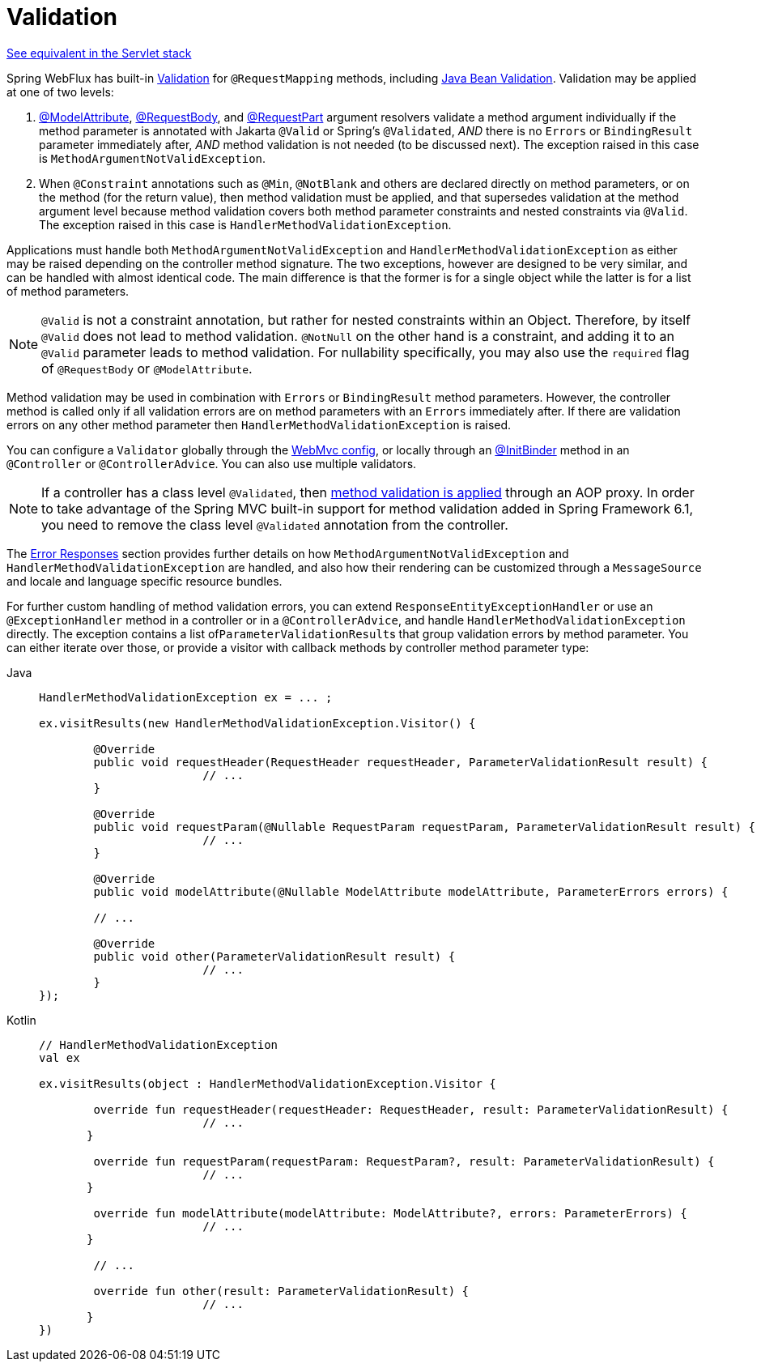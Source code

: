 [[mvc-ann-validation]]
= Validation

[.small]#xref:web/webmvc/mvc-controller/ann-validation.adoc[See equivalent in the Servlet stack]#

Spring WebFlux has built-in xref:core/validation/validator.adoc[Validation] for
`@RequestMapping` methods, including xref:core/validation/beanvalidation.adoc[Java Bean Validation].
Validation may be applied at one of two levels:

1. xref:web/webflux/controller/ann-methods/modelattrib-method-args.adoc[@ModelAttribute],
xref:web/webflux/controller/ann-methods/requestbody.adoc[@RequestBody], and
xref:web/webflux/controller/ann-methods/multipart-forms.adoc[@RequestPart] argument
resolvers validate a method argument individually if the method parameter is annotated
with Jakarta `@Valid` or Spring's `@Validated`, _AND_ there is no `Errors` or
`BindingResult` parameter immediately after, _AND_ method validation is not needed (to be
discussed next). The exception raised in this case is `MethodArgumentNotValidException`.

2. When `@Constraint` annotations such as `@Min`, `@NotBlank` and others are declared
directly on method parameters, or on the method (for the return value), then method
validation must be applied, and that supersedes validation at the method argument level
because method validation covers both method parameter constraints and nested constraints
via `@Valid`. The exception raised in this case is `HandlerMethodValidationException`.

Applications must handle both `MethodArgumentNotValidException` and
`HandlerMethodValidationException` as either may be raised depending on the controller
method signature. The two exceptions, however are designed to be very similar, and can be
handled with almost identical code. The main difference is that the former is for a single
object while the latter is for a list of method parameters.

NOTE: `@Valid` is not a constraint annotation, but rather for nested constraints within
an Object. Therefore, by itself `@Valid` does not lead to method validation. `@NotNull`
on the other hand is a constraint, and adding it to an `@Valid` parameter leads to method
validation. For nullability specifically, you may also use the `required` flag of
`@RequestBody` or `@ModelAttribute`.

Method validation may be used in combination with `Errors` or `BindingResult` method
parameters. However, the controller method is called only if all validation errors are on
method parameters with an `Errors` immediately after. If there are validation errors on
any other method parameter then `HandlerMethodValidationException` is raised.

You can configure a `Validator` globally through the
xref:web/webflux/config.adoc#webflux-config-validation[WebMvc config], or locally
through an xref:web/webflux/controller/ann-initbinder.adoc[@InitBinder] method in an
`@Controller` or `@ControllerAdvice`. You can also use multiple validators.

NOTE: If a controller has a class level `@Validated`, then
xref:core/validation/beanvalidation.adoc#validation-beanvalidation-spring-method[method validation is applied]
through an AOP proxy. In order to take advantage of the Spring MVC built-in support for
method validation added in Spring Framework 6.1, you need to remove the class level
`@Validated` annotation from the controller.

The xref:web/webmvc/mvc-ann-rest-exceptions.adoc[Error Responses] section provides further
details on how `MethodArgumentNotValidException` and `HandlerMethodValidationException`
are handled, and also how their rendering can be customized through a `MessageSource` and
locale and language specific resource bundles.

For further custom handling of method validation errors, you can extend
`ResponseEntityExceptionHandler` or use an `@ExceptionHandler` method in a controller
or in a `@ControllerAdvice`, and handle `HandlerMethodValidationException` directly.
The exception contains a list of``ParameterValidationResult``s that group validation errors
by method parameter. You can either iterate over those, or provide a visitor with callback
methods by controller method parameter type:

[tabs]
======
Java::
+
[source,java,indent=0,subs="verbatim,quotes",role="primary"]
----
	HandlerMethodValidationException ex = ... ;

	ex.visitResults(new HandlerMethodValidationException.Visitor() {

		@Override
		public void requestHeader(RequestHeader requestHeader, ParameterValidationResult result) {
				// ...
		}

		@Override
		public void requestParam(@Nullable RequestParam requestParam, ParameterValidationResult result) {
				// ...
		}

		@Override
		public void modelAttribute(@Nullable ModelAttribute modelAttribute, ParameterErrors errors) {

		// ...

		@Override
		public void other(ParameterValidationResult result) {
				// ...
		}
	});
----

Kotlin::
+
[source,kotlin,indent=0,subs="verbatim,quotes",role="secondary"]
----
	// HandlerMethodValidationException
	val ex

	ex.visitResults(object : HandlerMethodValidationException.Visitor {

		override fun requestHeader(requestHeader: RequestHeader, result: ParameterValidationResult) {
				// ...
        }

		override fun requestParam(requestParam: RequestParam?, result: ParameterValidationResult) {
				// ...
        }

		override fun modelAttribute(modelAttribute: ModelAttribute?, errors: ParameterErrors) {
				// ...
        }

		// ...

		override fun other(result: ParameterValidationResult) {
				// ...
        }
	})
----
======
